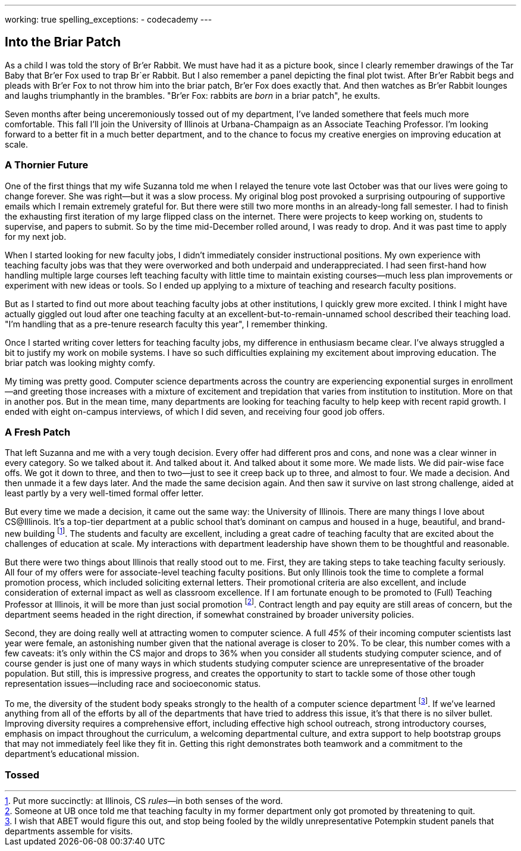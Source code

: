 ---
working: true
spelling_exceptions:
  - codecademy
---

== Into the Briar Patch

[.snippet]
//
--
//
[.lead]
//
As a child I was told the story of Br'er Rabbit.
//
We must have had it as a picture book, since I clearly remember drawings of
the Tar Baby that Br'er Fox used to trap Br`er Rabbit.
//
But I also remember a panel depicting the final plot twist.
//
After Br'er Rabbit begs and pleads with Br'er Fox to not throw him into the
briar patch, Br'er Fox does exactly that.
//
And then watches as Br'er Rabbit lounges and laughs triumphantly in the
brambles.
//
"Br'er Fox: rabbits are _born_ in a briar patch", he exults.

Seven months after being unceremoniously tossed out of my department, I've
landed somethere that feels much more comfortable.
//
This fall I'll join the University of Illinois at Urbana-Champaign as an
Associate Teaching Professor.
//
I'm looking forward to a better fit in a much better department, and to the
chance to focus my creative energies on improving education at scale.
//
--

=== A Thornier Future

One of the first things that my wife Suzanna told me when I relayed the tenure
vote last October was that our lives were going to change forever.
//
She was right&mdash;but it was a slow process.
//
My original blog post provoked a surprising outpouring of supportive emails
which I remain extremely grateful for.
//
But there were still two more months in an already-long fall semester.
//
I had to finish the exhausting first iteration of my large flipped class on
the internet.
//
There were projects to keep working on, students to supervise, and papers to
submit.
//
So by the time mid-December rolled around, I was ready to drop.
//
And it was past time to apply for my next job.

When I started looking for new faculty jobs, I didn't immediately consider
instructional positions.
//
My own experience with teaching faculty jobs was that they were overworked and
both underpaid and underappreciated.
//
I had seen first-hand how handling multiple large courses left teaching
faculty with little time to maintain existing courses&mdash;much less plan
improvements or experiment with new ideas or tools.
//
So I ended up applying to a mixture of teaching and research faculty
positions.

But as I started to find out more about teaching faculty jobs at other
institutions, I quickly grew more excited.
//
I think I might have actually giggled out loud after one teaching faculty at
an excellent-but-to-remain-unnamed school described their teaching load.
//
"I'm handling that as a pre-tenure research faculty this year", I remember
thinking.

Once I started writing cover letters for teaching faculty jobs, my difference
in enthusiasm became clear.
//
I've always struggled a bit to justify my work on mobile systems.
//
I have so such difficulties explaining my excitement about improving
education.
//
The briar patch was looking mighty comfy.

My timing was pretty good.
//
Computer science departments across the country are experiencing exponential
surges in enrollment&mdash;and greeting those increases with a mixture of
excitement and trepidation that varies from institution to institution.
//
More on that in another pos.
//
But in the mean time, many departments are looking for teaching faculty to
help keep with recent rapid growth.
//
I ended with eight on-campus interviews, of which I did seven, and receiving
four good job offers.

=== A Fresh Patch

That left Suzanna and me with a very tough decision.
//
Every offer had different pros and cons, and none was a clear winner in every
category.
//
So we talked about it.
//
And talked about it.
//
And talked about it some more.
//
We made lists.
//
We did pair-wise face offs.
//
We got it down to three, and then to two&mdash;just to see it creep back up to
three, and almost to four.
//
We made a decision.
//
And then unmade it a few days later.
//
And the made the same decision again.
//
And then saw it survive on last strong challenge, aided at least partly by a
very well-timed formal offer letter.

But every time we made a decision, it came out the same way: the University of
Illinois.
//
There are many things I love about CS@Illinois.
//
It's a top-tier department at a public school that's dominant on campus and
housed in a huge, beautiful, and brand-new building footnote:[Put more
succinctly: at Illinois, CS _rules_&mdash;in both senses of the word.].
//
The students and faculty are excellent, including a great cadre of teaching
faculty that are excited about the challenges of education at scale.
//
My interactions with department leadership have shown them to be thoughtful
and reasonable.

But there were two things about Illinois that really stood out to me.
//
First, they are taking steps to take teaching faculty seriously.
//
All four of my offers were for associate-level teaching faculty positions.
//
But only Illinois took the time to complete a formal promotion process, which
included soliciting external letters.
//
Their promotional criteria are also excellent, and include consideration of
external impact as well as classroom excellence.
//
If I am fortunate enough to be promoted to (Full) Teaching Professor at
Illinois, it will be more than just social promotion footnote:[Someone at UB
once told me that teaching faculty in my former department only got promoted
by threatening to quit.].
//
Contract length and pay equity are still areas of concern, but the department
seems headed in the right direction, if somewhat constrained by broader
university policies.

Second, they are doing really well at attracting women to computer science.
//
A full _45%_ of their incoming computer scientists last year were female, an
astonishing number given that the national average is closer to 20%.
//
To be clear, this number comes with a few caveats: it's only within the CS
major and drops to 36% when you consider all students studying computer
science, and of course gender is just one of many ways in which students
studying computer science are unrepresentative of the broader population.
//
But still, this is impressive progress, and creates the opportunity to start
to tackle some of those other tough representation issues&mdash;including race
and socioeconomic status.

To me, the diversity of the student body speaks strongly to the health of a
computer science department footnote:[I wish that ABET would figure this out,
and stop being fooled by the wildly unrepresentative Potempkin student panels
that departments assemble for visits.].
//
If we've learned anything from all of the efforts by all of the departments
that have tried to address this issue, it's that there is no silver bullet.
//
Improving diversity requires a comprehensive effort, including effective high
school outreach, strong introductory courses, emphasis on impact throughout
the curriculum, a welcoming departmental culture, and extra support to help
bootstrap groups that may not immediately feel like they fit in.
//
Getting this right demonstrates both teamwork and a commitment to the
department's educational mission.

=== Tossed

// vim: ts=2:sw=2:et
